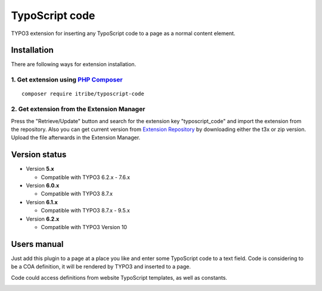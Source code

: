===============
TypoScript code
===============

TYPO3 extension for inserting any TypoScript code to a page as a normal content element.

************
Installation
************
There are following ways for extension installation.

1. Get extension using `PHP Composer <https://getcomposer.org/>`_
*****************************************************************
::

        composer require itribe/typoscript-code

2. Get extension from the Extension Manager
*******************************************
Press the "Retrieve/Update" button and search for the extension key "typoscript_code" and import the extension from the repository. Also you can get current version from `Extension Repository <https://typo3.org/extensions/repository/view/typoscript_code>`_ by downloading either the t3x or zip version. Upload the file afterwards in the Extension Manager.

**************
Version status
**************
* Version **5.x**

  + Compatible with TYPO3 6.2.x - 7.6.x

* Version **6.0.x**

  + Compatible with TYPO3 8.7.x

* Version **6.1.x**

  + Compatible with TYPO3 8.7.x - 9.5.x

* Version **6.2.x**

  + Compatible with TYPO3 Version 10

************
Users manual
************
Just add this plugin to a page at a place you like and enter some TypoScript code to a text field. Code is considering to be a COA definition, it will be rendered by TYPO3 and inserted to a page.

Code could access definitions from website TypoScript templates, as well as constants.

.. image:: /Resources/Public/example.jpg
.. :border: 0
.. :align: left